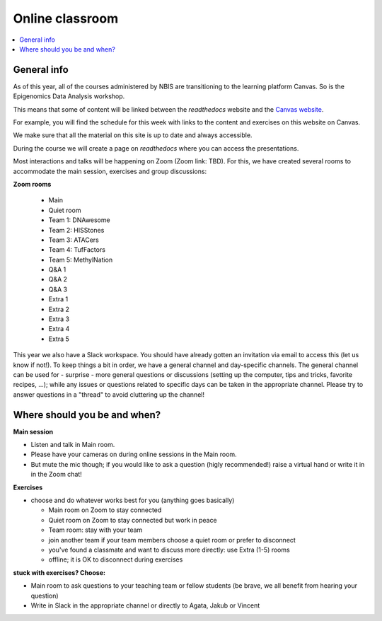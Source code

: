 Online classroom
======================

.. contents::
    :local:

General info
-------------

As of this year, all of the courses administered by NBIS are transitioning to the learning platform Canvas. So is the Epigenomics Data Analysis workshop. 

This means that some of content will be linked between the *readthedocs* website and the `Canvas website <https://uppsala.instructure.com/courses/51975>`_. 

For example, you will find the schedule for this week with links to the content and exercises on this website on Canvas.

We make sure that all the material on this site is up to date and always accessible.

During the course we will create a page on *readthedocs* where you can access the presentations.

Most interactions and talks will be happening on Zoom (Zoom link: TBD). For this, we have created several rooms to accommodate the main session, exercises and group discussions:

**Zoom rooms**

  - Main
  - Quiet room
  - Team 1: DNAwesome
  - Team 2: HISStones
  - Team 3: ATACers
  - Team 4: TufFactors
  - Team 5: MethylNation
  - Q&A 1
  - Q&A 2
  - Q&A 3
  - Extra 1
  - Extra 2
  - Extra 3
  - Extra 4
  - Extra 5

This year we also have a Slack workspace. You should have already gotten an invitation via email to access this (let us know if not!). To keep things a bit in order, we have a general channel and day-specific channels. The general channel can be used for - surprise - more general questions or discussions (setting up the computer, tips and tricks, favorite recipes, ...); while any issues or questions related to specific days can be taken in the appropriate channel. Please try to answer questions in a "thread" to avoid cluttering up the channel!

Where should you be and when?
-----------------------------

**Main session**

* Listen and talk in Main room.
* Please have your cameras on during online sessions in the Main room.
* But mute the mic though; if you would like to ask a question (higly recommended!) raise a virtual hand or write it in in the Zoom chat!

**Exercises**

* choose and do whatever works best for you (anything goes basically)

  - Main room on Zoom to stay connected
  - Quiet room on Zoom to stay connected but work in peace
  - Team room: stay with your team
  - join another team if your team members choose a quiet room or prefer to disconnect
  - you've found a classmate and want to discuss more directly: use Extra (1-5) rooms
  - offline; it is OK to disconnect during exercises

**stuck with exercises? Choose:**

* Main room to ask questions to your teaching team or fellow students (be brave, we all benefit from hearing your question)
* Write in Slack in the appropriate channel or directly to Agata, Jakub or Vincent
